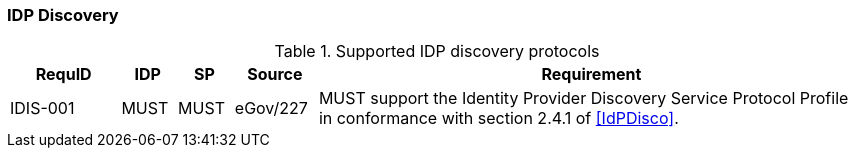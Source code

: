 === IDP Discovery

.Supported IDP discovery protocols
[width="100%", cols="4,2,2,3,20", options="header"]
|====================
| RequID  | IDP  | SP   | Source| Requirement    
| IDIS-001 | MUST | MUST | eGov/227 | MUST support the Identity Provider Discovery Service Protocol Profile in conformance with section 2.4.1 of <<IdPDisco>>.
|====================